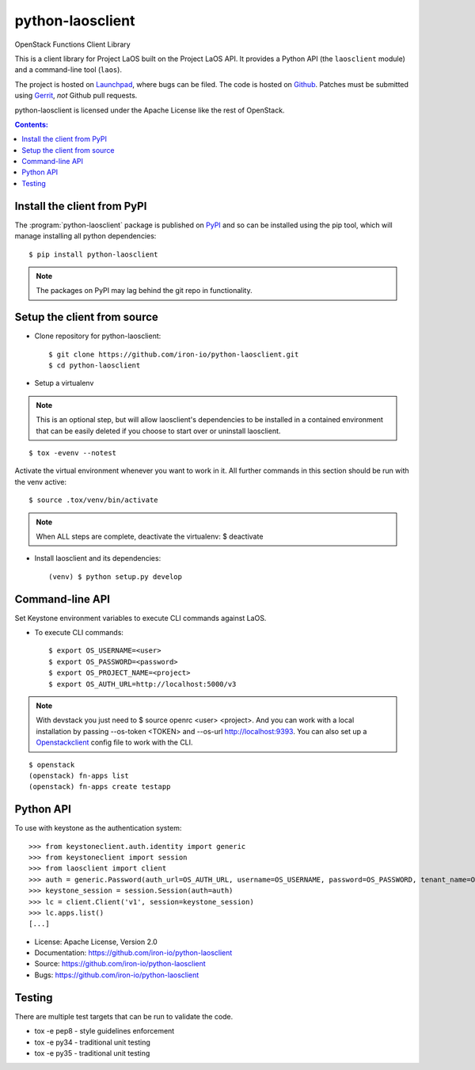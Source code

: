 ========================
python-laosclient
========================

OpenStack Functions Client Library

This is a client library for Project LaOS built on the Project LaOS API. It
provides a Python API (the ``laosclient`` module) and a command-line
tool (``laos``).

The project is hosted on `Launchpad`_, where bugs can be filed. The code is
hosted on `Github`_. Patches must be submitted using `Gerrit`_, *not* Github
pull requests.

.. _Github: https://github.com/iron-io/python-laosclient
.. _Launchpad: https://github.com/iron-io/python-laosclient/issues
.. _Gerrit: http://docs.openstack.org/infra/manual/developers.html#development-workflow

python-laosclient is licensed under the Apache License like the rest of
OpenStack.

.. contents:: Contents:
   :local:

Install the client from PyPI
----------------------------
The :program:`python-laosclient` package is published on `PyPI`_ and
so can be installed using the pip tool, which will manage installing all
python dependencies::

   $ pip install python-laosclient

.. note::
   The packages on PyPI may lag behind the git repo in functionality.

.. _PyPI: https://pypi.python.org/pypi/python-laosclient/

Setup the client from source
----------------------------

* Clone repository for python-laosclient::

    $ git clone https://github.com/iron-io/python-laosclient.git
    $ cd python-laosclient

* Setup a virtualenv

.. note::
   This is an optional step, but will allow laosclient's dependencies
   to be installed in a contained environment that can be easily deleted
   if you choose to start over or uninstall laosclient.

::

    $ tox -evenv --notest

Activate the virtual environment whenever you want to work in it.
All further commands in this section should be run with the venv active:

::

    $ source .tox/venv/bin/activate

.. note::
   When ALL steps are complete, deactivate the virtualenv: $ deactivate

* Install laosclient and its dependencies::

    (venv) $ python setup.py develop

Command-line API
----------------

Set Keystone environment variables to execute CLI commands against LaOS.

* To execute CLI commands::

    $ export OS_USERNAME=<user>
    $ export OS_PASSWORD=<password>
    $ export OS_PROJECT_NAME=<project>
    $ export OS_AUTH_URL=http://localhost:5000/v3

.. note::
   With devstack you just need to $ source openrc <user> <project>. And you can
   work with a local installation by passing --os-token <TOKEN> and --os-url
   http://localhost:9393. You can also set up a `Openstackclient`_ config file
   to work with the CLI.

.. _Openstackclient: http://docs.openstack.org/developer/python-openstackclient/configuration.html#clouds-yaml

::

    $ openstack
    (openstack) fn-apps list
    (openstack) fn-apps create testapp


Python API
----------

To use with keystone as the authentication system::

    >>> from keystoneclient.auth.identity import generic
    >>> from keystoneclient import session
    >>> from laosclient import client
    >>> auth = generic.Password(auth_url=OS_AUTH_URL, username=OS_USERNAME, password=OS_PASSWORD, tenant_name=OS_TENANT_NAME)
    >>> keystone_session = session.Session(auth=auth)
    >>> lc = client.Client('v1', session=keystone_session)
    >>> lc.apps.list()
    [...]


* License: Apache License, Version 2.0
* Documentation: https://github.com/iron-io/python-laosclient
* Source: https://github.com/iron-io/python-laosclient
* Bugs: https://github.com/iron-io/python-laosclient

Testing
-------

There are multiple test targets that can be run to validate the code.

* tox -e pep8 - style guidelines enforcement
* tox -e py34 - traditional unit testing
* tox -e py35 - traditional unit testing

